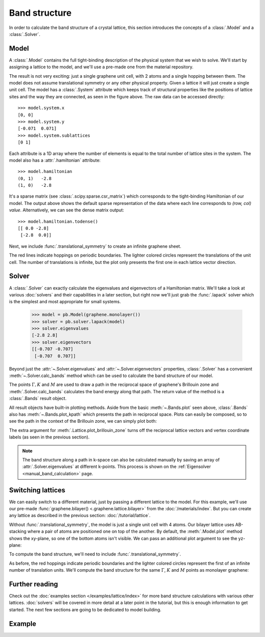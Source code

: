 Band structure
==============

.. meta::
   :description: Band structure calculations using the tight-binding model

In order to calculate the band structure of a crystal lattice, this section introduces
the concepts of a :class:`.Model` and a :class:`.Solver`.

.. only:: html

    :nbexport:`Download this page as a Jupyter notebook <self>`


Model
-----

A :class:`.Model` contains the full tight-binding description of the physical system that we wish
to solve. We'll start by assigning a lattice to the model, and we'll use a pre-made one from the
material repository.

.. plot::
    :context: reset

    from pybinding.repository import graphene

    model = pb.Model(graphene.monolayer())
    model.plot()

The result is not very exciting: just a single graphene unit cell, with 2 atoms and a single
hopping between them. The model does not assume translational symmetry or any other physical
property. Given a lattice it will just create a single unit cell. The model has a :class:`.System`
attribute which keeps track of structural properties like the positions of lattice sites and the
way they are connected, as seen in the figure above. The raw data can be accessed directly::

    >>> model.system.x
    [0, 0]
    >>> model.system.y
    [-0.071  0.071]
    >>> model.system.sublattices
    [0 1]

Each attribute is a 1D array where the number of elements is equal to the total number of lattice
sites in the system. The model also has a :attr:`.hamiltonian` attribute::

    >>> model.hamiltonian
    (0, 1)   -2.8
    (1, 0)   -2.8

It's a sparse matrix (see :class:`.scipy.sparse.csr_matrix`) which corresponds to the tight-binding
Hamiltonian of our model. The output above shows the default sparse representation of the data
where each line corresponds to `(row, col) value`. Alternatively, we can see the dense matrix
output::

    >>> model.hamiltonian.todense()
    [[ 0.0 -2.8]
     [-2.8  0.0]]

Next, we include :func:`.translational_symmetry` to create an infinite graphene sheet.

.. plot::
    :context: close-figs

    model = pb.Model(
        graphene.monolayer(),
        pb.translational_symmetry()
    )
    model.plot()

The red lines indicate hoppings on periodic boundaries. The lighter colored circles represent the
translations of the unit cell. The number of translations is infinite, but the plot only presents
the first one in each lattice vector direction.


Solver
------

A :class:`.Solver` can exactly calculate the eigenvalues and eigenvectors of a Hamiltonian matrix.
We'll take a look at various :doc:`solvers` and their capabilities in a later section, but right
now we'll just grab the :func:`.lapack` solver which is the simplest and most appropriate for
small systems.

    >>> model = pb.Model(graphene.monolayer())
    >>> solver = pb.solver.lapack(model)
    >>> solver.eigenvalues
    [-2.8 2.8]
    >>> solver.eigenvectors
    [[-0.707 -0.707]
     [-0.707  0.707]]

Beyond just the :attr:`~.Solver.eigenvalues` and :attr:`~.Solver.eigenvectors` properties,
:class:`.Solver` has a convenient :meth:`~.Solver.calc_bands` method which can be used to
calculate the band structure of our model.

.. plot::
    :context: close-figs
    :alt: Graphene band structure

    from math import sqrt, pi

    model = pb.Model(graphene.monolayer(), pb.translational_symmetry())
    solver = pb.solver.lapack(model)

    a_cc = graphene.a_cc
    Gamma = [0, 0]
    K1 = [-4*pi / (3*sqrt(3)*a_cc), 0]
    M = [0, 2*pi / (3*a_cc)]
    K2 = [2*pi / (3*sqrt(3)*a_cc), 2*pi / (3*a_cc)]

    bands = solver.calc_bands(K1, Gamma, M, K2)
    bands.plot(point_labels=['K', r'$\Gamma$', 'M', 'K'])

The points :math:`\Gamma, K` and :math:`M` are used to draw a path in the reciprocal space of
graphene's Brillouin zone and :meth:`.Solver.calc_bands` calculates the band energy along
that path. The return value of the method is a :class:`.Bands` result object.

All result objects have built-in plotting methods. Aside from the basic :meth:`~.Bands.plot` seen
above, :class:`.Bands` also has :meth:`~.Bands.plot_kpath` which presents the path in reciprocal
space. Plots can easily be composed, so to see the path in the context of the Brillouin zone, we
can simply plot both:

.. plot::
    :context: close-figs
    :alt: Path in graphene's Brillouin zone

    model.lattice.plot_brillouin_zone(decorate=False)
    bands.plot_kpath(point_labels=['K', r'$\Gamma$', 'M', 'K'])

The extra argument for :meth:`.Lattice.plot_brillouin_zone` turns off the reciprocal lattice
vectors and vertex coordinate labels (as seen in the previous section).

.. note::

    The band structure along a path in k-space can also be calculated manually by saving an
    array of :attr:`.Solver.eigenvalues` at different k-points. This process is shown on the
    :ref:`Eigensolver <manual_band_calculation>` page.


Switching lattices
------------------

We can easily switch to a different material, just by passing a different lattice to the model.
For this example, we'll use our pre-made :func:`graphene.bilayer() <.graphene.lattice.bilayer>`
from the :doc:`/materials/index`. But you can create any lattice as described in the previous
section: :doc:`/tutorial/lattice`.

.. plot::
    :context: close-figs

    model = pb.Model(graphene.bilayer())
    model.plot()

Without :func:`.translational_symmetry`, the model is just a single unit cell with 4 atoms. Our
bilayer lattice uses AB-stacking where a pair of atoms are positioned one on top of the another.
By default, the :meth:`.Model.plot` method shows the xy-plane, so one of the bottom atoms isn't
visible. We can pass an additional plot argument to see the yz-plane:

.. plot::
    :context: close-figs

    model = pb.Model(graphene.bilayer())
    model.plot(axes='yz')

To compute the band structure, we'll need to include :func:`.translational_symmetry`.

.. plot::
    :context: close-figs

    model = pb.Model(graphene.bilayer(), pb.translational_symmetry())
    model.plot()

As before, the red hoppings indicate periodic boundaries and the lighter colored circles represent
the first of an infinite number of translation units. We'll compute the band structure for the same
:math:`\Gamma`, :math:`K` and :math:`M` points as monolayer graphene:

.. plot::
    :context: close-figs
    :alt: Bilayer graphene band structure

    solver = pb.solver.lapack(model)
    bands = solver.calc_bands(K1, Gamma, M, K2)
    bands.plot(point_labels=['K', r'$\Gamma$', 'M', 'K'])



Further reading
---------------

Check out the :doc:`examples section </examples/lattice/index>` for more band structure
calculations with various other lattices. :doc:`solvers` will be covered in more detail at a
later point in the tutorial, but this is enough information to get started. The next few sections
are going to be dedicated to model building.


Example
-------

.. only:: html

    :download:`Download source code </tutorial/bands_example.py>`

.. plot:: tutorial/bands_example.py
    :include-source:

